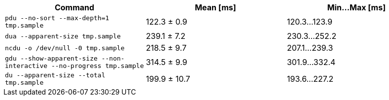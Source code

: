 [cols="<,>,>"]
|===
| Command | Mean [ms] | Min…Max [ms]

| `pdu --no-sort --max-depth=1 tmp.sample`
| 122.3 ± 0.9
| 120.3…123.9

| `dua --apparent-size tmp.sample`
| 239.1 ± 7.2
| 230.3…252.2

| `ncdu -o /dev/null -0 tmp.sample`
| 218.5 ± 9.7
| 207.1…239.3

| `gdu --show-apparent-size --non-interactive --no-progress tmp.sample`
| 314.5 ± 9.9
| 301.9…332.4

| `du --apparent-size --total tmp.sample`
| 199.9 ± 10.7
| 193.6…227.2
|===
